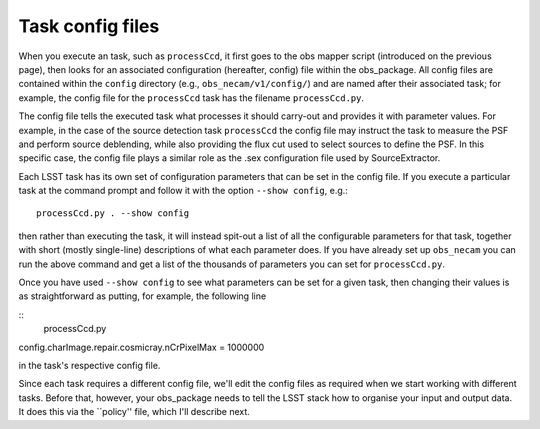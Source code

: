 Task config files
=================

When you execute an task, such as ``processCcd``, it first goes to the obs mapper script
(introduced on the previous page), then looks for an associated
configuration (hereafter, config) file within the obs\_package. All
config files are contained within the ``config`` directory (e.g.,
``obs_necam/v1/config/``) and are named after their associated task;
for example, the config file for the ``processCcd`` task has the
filename ``processCcd.py``.

The config file tells the executed task what processes it should
carry-out and provides it with parameter values. For example, in the
case of the source detection task ``processCcd`` the config file may
instruct the task to measure the PSF and perform source deblending,
while also providing the flux cut used to select sources to define the
PSF. In this specific case, the config file plays a similar role as
the .sex configuration file used by SourceExtractor.

Each LSST task has its own set of configuration parameters that can be
set in the config file. If you execute a particular task at the command prompt and follow it with the option ``--show config``, e.g.: ::
    processCcd.py . --show config

then rather than executing the task, it will instead spit-out a list of all the configurable parameters for that task, together with short (mostly single-line) descriptions of what each parameter does. If you have already set up ``obs_necam`` you can run the above command and get a list of the thousands of parameters you can set for ``processCcd.py``.

Once you have used ``--show config`` to see what parameters can be set for a given task, then changing their values is as straightforward as putting, for example, the following line

::
	processCcd.py

config.charImage.repair.cosmicray.nCrPixelMax = 1000000

in the task\'s respective config file.

Since each task requires a different config file, we\'ll edit the config files as required when we start working with different tasks. Before that, however, your obs_package needs to tell the LSST stack how to organise your input and output data. It does this via the ``policy'' file, which I\'ll describe next.


